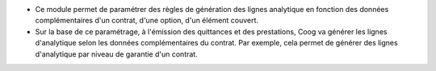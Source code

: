 * Ce module permet de paramétrer des règles de génération des lignes analytique
  en fonction des données complémentaires d'un contrat, d'une option, d'un élément couvert.
* Sur la base de ce paramétrage, à l'émission des quittances et des prestations,
  Coog va générer les lignes d'analytique selon les données complémentaires du contrat.
  Par exemple, cela permet de générer des lignes d'analytique par niveau de garantie d'un contrat.